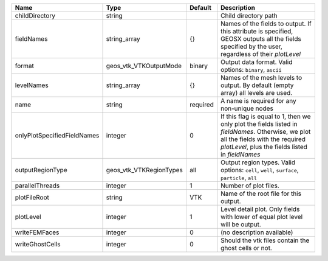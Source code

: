 

=========================== ======================= ======== ======================================================================================================================================================================================== 
Name                        Type                    Default  Description                                                                                                                                                                              
=========================== ======================= ======== ======================================================================================================================================================================================== 
childDirectory              string                           Child directory path                                                                                                                                                                     
fieldNames                  string_array            {}       Names of the fields to output. If this attribute is specified, GEOSX outputs all the fields specified by the user, regardless of their `plotLevel`                                       
format                      geos_vtk_VTKOutputMode  binary   Output data format.  Valid options: ``binary``, ``ascii``                                                                                                                                
levelNames                  string_array            {}       Names of the mesh levels to output. By default (empty array) all levels are used.                                                                                                        
name                        string                  required A name is required for any non-unique nodes                                                                                                                                              
onlyPlotSpecifiedFieldNames integer                 0        If this flag is equal to 1, then we only plot the fields listed in `fieldNames`. Otherwise, we plot all the fields with the required `plotLevel`, plus the fields listed in `fieldNames` 
outputRegionType            geos_vtk_VTKRegionTypes all      Output region types.  Valid options: ``cell``, ``well``, ``surface``, ``particle``, ``all``                                                                                              
parallelThreads             integer                 1        Number of plot files.                                                                                                                                                                    
plotFileRoot                string                  VTK      Name of the root file for this output.                                                                                                                                                   
plotLevel                   integer                 1        Level detail plot. Only fields with lower of equal plot level will be output.                                                                                                            
writeFEMFaces               integer                 0        (no description available)                                                                                                                                                               
writeGhostCells             integer                 0        Should the vtk files contain the ghost cells or not.                                                                                                                                     
=========================== ======================= ======== ======================================================================================================================================================================================== 


